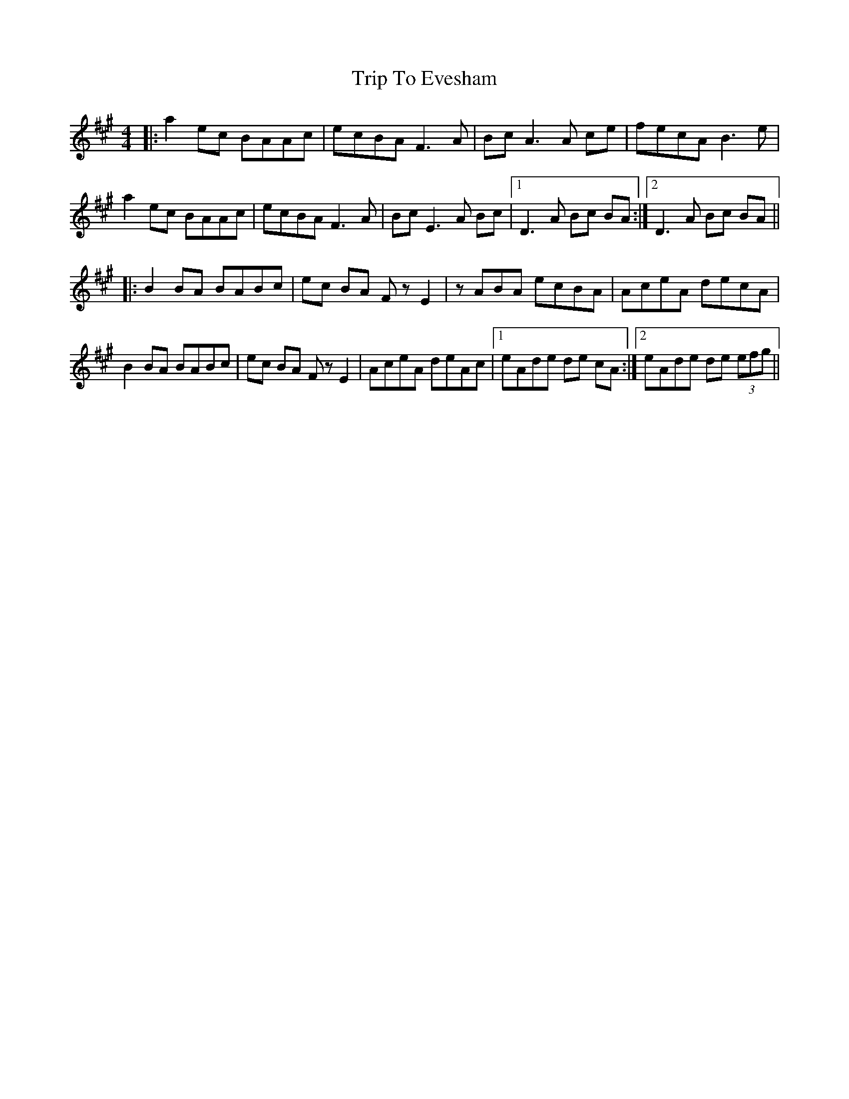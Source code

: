 X: 40997
T: Trip To Evesham
R: reel
M: 4/4
K: Amajor
|:a2ec BAAc|ecBA F3A|Bc A3A ce|fecA B3 e|
a2ec BAAc|ecBA F3A|Bc E3A Bc|1 D3A Bc BA:|2 D3A Bc BA||
|:B2 BA BABc|ec BA FzE2|zABA ecBA|AceA decA|
B2 BA BABc|ec BA FzE2|AceA deAc|1 eAde de cA:|2 eAde de (3efg||

